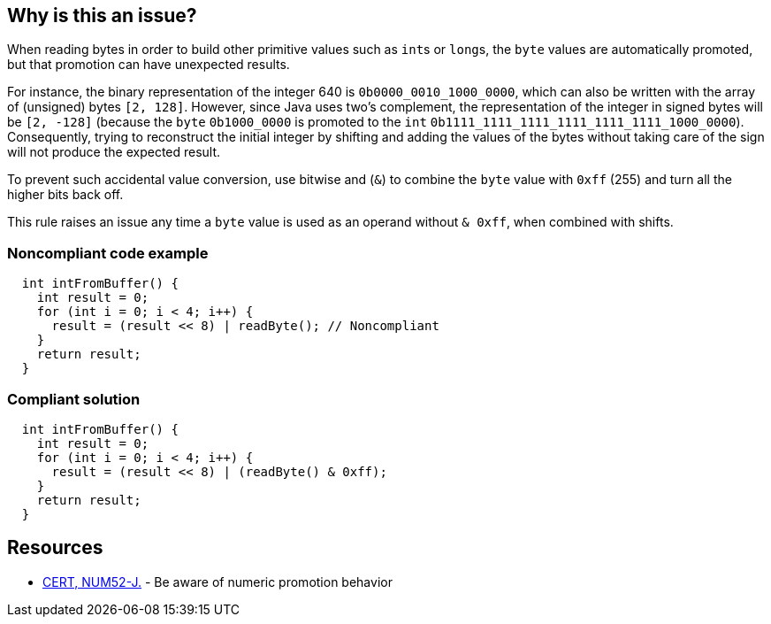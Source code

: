 == Why is this an issue?

When reading bytes in order to build other primitive values such as ``++int++``s or ``++long++``s, the ``++byte++`` values are automatically promoted, but that promotion can have unexpected results.


For instance, the binary representation of the integer 640 is ``++0b0000_0010_1000_0000++``, which can also be written with the array of (unsigned) bytes ``++[2, 128]++``. However, since Java uses two's complement, the representation of the integer in signed bytes will be ``++[2, -128]++``  (because the ``++byte++`` ``++0b1000_0000++`` is promoted to the ``++int++`` ``++0b1111_1111_1111_1111_1111_1111_1000_0000++``). Consequently, trying to reconstruct the initial integer by shifting and adding the values of the bytes without taking care of the sign will not produce the expected result.  


To prevent such accidental value conversion, use bitwise and (``++&++``) to combine the ``++byte++`` value with ``++0xff++`` (255) and turn all the higher bits back off.


This rule raises an issue any time a ``++byte++`` value is used as an operand without ``++& 0xff++``, when combined with shifts.


=== Noncompliant code example

[source,java]
----
  int intFromBuffer() {
    int result = 0;
    for (int i = 0; i < 4; i++) {
      result = (result << 8) | readByte(); // Noncompliant
    }
    return result;
  }
----


=== Compliant solution

[source,java]
----
  int intFromBuffer() {
    int result = 0;
    for (int i = 0; i < 4; i++) {
      result = (result << 8) | (readByte() & 0xff);
    }
    return result;
  }
----


== Resources

* https://wiki.sei.cmu.edu/confluence/x/kDZGBQ[CERT, NUM52-J.] - Be aware of numeric promotion behavior 


ifdef::env-github,rspecator-view[]

'''
== Implementation Specification
(visible only on this page)

=== Message

Prevent "int" promotion by adding "& 0xff" to this expression.


'''
== Comments And Links
(visible only on this page)

=== on 22 Feb 2016, 20:10:17 Ann Campbell wrote:
Thanks for the rewrite [~michael.gumowski]. Looks good

endif::env-github,rspecator-view[]
